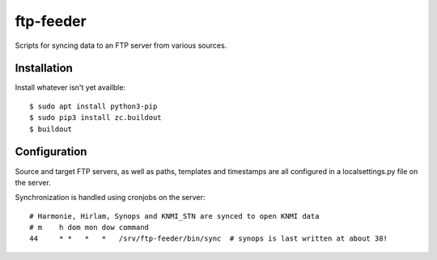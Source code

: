 ftp-feeder
==========================================

Scripts for syncing data to an FTP server from various sources. 


Installation
------------

Install whatever isn't yet availble::

    $ sudo apt install python3-pip
    $ sudo pip3 install zc.buildout
    $ buildout

Configuration
-------------

Source and target FTP servers, as well as paths, templates and timestamps are
all configured in a localsettings.py file on the server.

Synchronization is handled using cronjobs on the server::

    # Harmonie, Hirlam, Synops and KNMI_STN are synced to open KNMI data
    # m    h dom mon dow command
    44     * *   *   *   /srv/ftp-feeder/bin/sync  # synops is last written at about 38!
